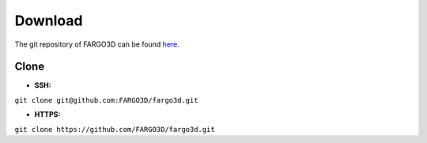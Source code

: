 Download
========

The git repository of FARGO3D can be found `here`_.

.. _here: https://github.com/FARGO3D/fargo3d

Clone
-----

* **SSH:**

``git clone git@github.com:FARGO3D/fargo3d.git``

* **HTTPS:**

``git clone https://github.com/FARGO3D/fargo3d.git``